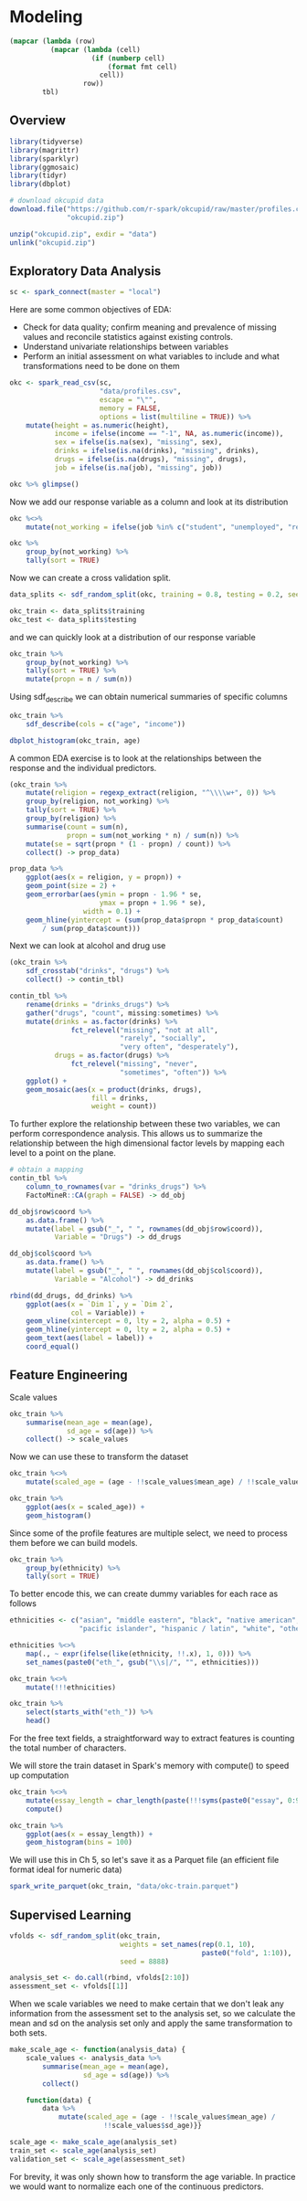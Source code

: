 * Modeling 
:PROPERTIES:
:header-args: :session R-session :results output value table :colnames yes
:END:


#+NAME: round-tbl
#+BEGIN_SRC emacs-lisp :var tbl="" fmt="%.2f"
(mapcar (lambda (row)
          (mapcar (lambda (cell)
                    (if (numberp cell)
                        (format fmt cell)
                      cell))
                  row))
        tbl)
#+end_src

#+RESULTS: round-tbl

** Overview

#+BEGIN_SRC R :post round-tbl[:colnames yes](*this*)
library(tidyverse)
library(magrittr)
library(sparklyr)
library(ggmosaic)
library(tidyr)
library(dbplot)
#+END_SRC

#+RESULTS:
| x         |
|-----------|
| ggmosaic  |
| magrittr  |
| dbplot    |
| sparklyr  |
| forcats   |
| stringr   |
| dplyr     |
| purrr     |
| readr     |
| tidyr     |
| tibble    |
| ggplot2   |
| tidyverse |
| stats     |
| graphics  |
| grDevices |
| utils     |
| datasets  |
| methods   |
| base      |

#+BEGIN_SRC R :post round-tbl[:colnames yes](*this*)
# download okcupid data
download.file("https://github.com/r-spark/okcupid/raw/master/profiles.csv.zip",
              "okcupid.zip")

unzip("okcupid.zip", exdir = "data")
unlink("okcupid.zip")
#+END_SRC

** Exploratory Data Analysis

#+BEGIN_SRC R :post round-tbl[:colnames yes](*this*)
sc <- spark_connect(master = "local")
#+END_SRC

Here are some common objectives of EDA:

- Check for data quality; confirm meaning and prevalence of missing values and reconcile statistics against existing controls.
- Understand univariate relationships between variables 
- Perform an initial assessment on what variables to include and what transformations need to be done on them 

#+BEGIN_SRC R :post round-tbl[:colnames yes](*this*)
okc <- spark_read_csv(sc,
                      "data/profiles.csv",
                      escape = "\"",
                      memory = FALSE,
                      options = list(multiline = TRUE)) %>%
    mutate(height = as.numeric(height),
           income = ifelse(income == "-1", NA, as.numeric(income)),
           sex = ifelse(is.na(sex), "missing", sex),
           drinks = ifelse(is.na(drinks), "missing", drinks),
           drugs = ifelse(is.na(drugs), "missing", drugs),
           job = ifelse(is.na(job), "missing", job))
#+END_SRC

#+BEGIN_SRC R :post round-tbl[:colnames yes](*this*)
okc %>% glimpse()
#+END_SRC

Now we add our response variable as a column and look at its distribution

#+BEGIN_SRC R :post round-tbl[:colnames yes](*this*)
okc %<>% 
    mutate(not_working = ifelse(job %in% c("student", "unemployed", "retired"), 1, 0))
#+END_SRC

#+BEGIN_SRC R :post round-tbl[:colnames yes](*this*)
okc %>%
    group_by(not_working) %>%
    tally(sort = TRUE)
#+END_SRC

#+RESULTS:
| not_working |       n |
|-------------+---------|
|         0.0 | 54541.0 |
|         1.0 |  5405.0 |

Now we can create a cross validation split. 

#+BEGIN_SRC R :post round-tbl[:colnames yes](*this*)
data_splits <- sdf_random_split(okc, training = 0.8, testing = 0.2, seed = 8888)

okc_train <- data_splits$training
okc_test <- data_splits$testing
#+END_SRC

and we can quickly look at a distribution of our response variable

#+BEGIN_SRC R :post round-tbl[:colnames yes](*this*)
okc_train %>%
    group_by(not_working) %>%
    tally(sort = TRUE) %>%
    mutate(propn = n / sum(n))
#+END_SRC

#+RESULTS:
| not_working |       n | propn |
|-------------+---------+-------|
|         0.0 | 43740.0 |   0.9 |
|         1.0 |  4376.0 |   0.1 |


Using sdf_describe we can obtain numerical summaries of specific columns

#+BEGIN_SRC R :post round-tbl[:colnames yes](*this*)
okc_train %>%
    sdf_describe(cols = c("age", "income"))
#+END_SRC

#+RESULTS:
| summary |     age |    income |
|---------+---------+-----------|
| count   | 48116.0 |    9203.0 |
| mean    |    32.3 |  103300.0 |
| stddev  |     9.4 |  199969.4 |
| min     |    18.0 |   20000.0 |
| max     |   109.0 | 1000000.0 |

#+BEGIN_SRC R :file plot.svg :results graphics file
dbplot_histogram(okc_train, age)
#+END_SRC

A common EDA exercise is to look at the relationships between the response and the individual predictors. 

#+BEGIN_SRC R :post round-tbl[:colnames yes](*this*)
(okc_train %>%
    mutate(religion = regexp_extract(religion, "^\\\\w+", 0)) %>%
    group_by(religion, not_working) %>%
    tally(sort = TRUE) %>%
    group_by(religion) %>%
    summarise(count = sum(n),
              propn = sum(not_working * n) / sum(n)) %>%
    mutate(se = sqrt(propn * (1 - propn) / count)) %>%
    collect() -> prop_data)
#+END_SRC

#+RESULTS:
| religion     |    count | propn |   se |
|--------------+----------+-------+------|
| atheism      |  5586.00 |  0.12 | 0.00 |
| christianity |  4661.00 |  0.11 | 0.00 |
| judaism      |  2500.00 |  0.08 | 0.01 |
| other        |  6203.00 |  0.09 | 0.00 |
| hinduism     |   383.00 |  0.10 | 0.02 |
| nil          | 16231.00 |  0.07 | 0.00 |
| agnosticism  |  7087.00 |  0.10 | 0.00 |
| catholicism  |  3825.00 |  0.09 | 0.00 |
| buddhism     |  1529.00 |  0.09 | 0.01 |
| islam        |   111.00 |  0.22 | 0.04 |


#+BEGIN_SRC R :file plot.svg :results graphics file
prop_data %>%
    ggplot(aes(x = religion, y = propn)) +
    geom_point(size = 2) +
    geom_errorbar(aes(ymin = propn - 1.96 * se,
                      ymax = propn + 1.96 * se),
                  width = 0.1) +
    geom_hline(yintercept = (sum(prop_data$propn * prop_data$count)
        / sum(prop_data$count)))
#+END_SRC

#+RESULTS:
[[file:plot.svg]]

Next we can look at alcohol and drug use

#+BEGIN_SRC R :post round-tbl[:colnames yes](*this*)
(okc_train %>%
    sdf_crosstab("drinks", "drugs") %>%
    collect() -> contin_tbl)
#+END_SRC

#+RESULTS:
| drinks_drugs | missing |    never |  often | sometimes |
|--------------+---------+----------+--------+-----------|
| very often   |   54.00 |   135.00 |  49.00 |    139.00 |
| socially     | 8186.00 | 21080.00 | 131.00 |   4081.00 |
| not at all   |  166.00 |  2341.00 |  15.00 |    101.00 |
| desperately  |   74.00 |    86.00 |  25.00 |     74.00 |
| often        | 1090.00 |  1731.00 |  69.00 |   1289.00 |
| missing      | 1118.00 |  1215.00 |   9.00 |     65.00 |
| rarely       |  606.00 |  3708.00 |  40.00 |    439.00 |

#+BEGIN_SRC R :file plot.svg :results graphics file
contin_tbl %>%
    rename(drinks = "drinks_drugs") %>%
    gather("drugs", "count", missing:sometimes) %>%
    mutate(drinks = as.factor(drinks) %>%
               fct_relevel("missing", "not at all",
                           "rarely", "socially",
                           "very often", "desperately"),
           drugs = as.factor(drugs) %>%
               fct_relevel("missing", "never",
                           "sometimes", "often")) %>%
    ggplot() +
    geom_mosaic(aes(x = product(drinks, drugs),
                    fill = drinks,
                    weight = count))
#+END_SRC

#+RESULTS:
[[file:plot.svg]]

To further explore the relationship between these two variables, we can perform correspondence analysis. This allows us to summarize the relationship between the high dimensional factor levels by mapping each level to a point on the plane. 

#+BEGIN_SRC R :file plot.svg :results graphics file
# obtain a mapping
contin_tbl %>%
    column_to_rownames(var = "drinks_drugs") %>%
    FactoMineR::CA(graph = FALSE) -> dd_obj

dd_obj$row$coord %>%
    as.data.frame() %>%
    mutate(label = gsub("_", " ", rownames(dd_obj$row$coord)),
           Variable = "Drugs") -> dd_drugs

dd_obj$col$coord %>%
    as.data.frame() %>%
    mutate(label = gsub("_", " ", rownames(dd_obj$col$coord)),
           Variable = "Alcohol") -> dd_drinks

rbind(dd_drugs, dd_drinks) %>%
    ggplot(aes(x = `Dim 1`, y = `Dim 2`,
               col = Variable)) +
    geom_vline(xintercept = 0, lty = 2, alpha = 0.5) +
    geom_hline(yintercept = 0, lty = 2, alpha = 0.5) +
    geom_text(aes(label = label)) +
    coord_equal()
#+END_SRC

#+RESULTS:
[[file:plot.svg]]

** Feature Engineering

Scale values

#+BEGIN_SRC R :post round-tbl[:colnames yes](*this*) 
okc_train %>%
    summarise(mean_age = mean(age),
              sd_age = sd(age)) %>%
    collect() -> scale_values
#+END_SRC

#+RESULTS:
| mean_age | sd_age |
|----------+--------|
|    32.29 |   9.44 |

Now we can use these to transform the dataset 

#+BEGIN_SRC R :post round-tbl[:colnames yes](*this*)
okc_train %<>%
    mutate(scaled_age = (age - !!scale_values$mean_age) / !!scale_values$sd_age)
#+END_SRC

#+BEGIN_SRC R :file plot.svg :results graphics file
okc_train %>%
    ggplot(aes(x = scaled_age)) +
    geom_histogram()
#+END_SRC

#+RESULTS:
[[file:plot.svg]]

Since some of the profile features are multiple select, we need to process them before we can build models. 

#+BEGIN_SRC R :post round-tbl[:colnames yes](*this*)
okc_train %>%
    group_by(ethnicity) %>%
    tally(sort = TRUE)
#+END_SRC

#+RESULTS:
| ethnicity                                                                                               |        n |
|---------------------------------------------------------------------------------------------------------+----------|
| white                                                                                                   | 26385.00 |
| asian                                                                                                   |  4930.00 |
| nil                                                                                                     |  4520.00 |
| hispanic / latin                                                                                        |  2257.00 |
| black                                                                                                   |  1624.00 |
| other                                                                                                   |  1345.00 |
| hispanic / latin, white                                                                                 |  1049.00 |
| indian                                                                                                  |   899.00 |
| asian, white                                                                                            |   655.00 |
| white, other                                                                                            |   504.00 |
| pacific islander                                                                                        |   354.00 |
| asian, pacific islander                                                                                 |   332.00 |
| native american, white                                                                                  |   269.00 |
| middle eastern                                                                                          |   250.00 |
| black, white                                                                                            |   236.00 |
| middle eastern, white                                                                                   |   235.00 |
| pacific islander, white                                                                                 |   124.00 |
| hispanic / latin, other                                                                                 |   114.00 |
| black, other                                                                                            |   104.00 |
| black, hispanic / latin                                                                                 |    99.00 |
| black, native american, white                                                                           |    94.00 |
| hispanic / latin, white, other                                                                          |    91.00 |
| black, native american                                                                                  |    81.00 |
| asian, hispanic / latin                                                                                 |    72.00 |
| asian, other                                                                                            |    70.00 |
| native american, hispanic / latin                                                                       |    67.00 |
| native american, hispanic / latin, white                                                                |    65.00 |
| asian, white, other                                                                                     |    55.00 |
| native american                                                                                         |    54.00 |
| asian, middle eastern, black, native american, indian, pacific islander, hispanic / latin, white, other |    51.00 |
| asian, black                                                                                            |    50.00 |
| pacific islander, hispanic / latin                                                                      |    48.00 |
| native american, white, other                                                                           |    44.00 |
| asian, pacific islander, white                                                                          |    42.00 |
| asian, indian                                                                                           |    39.00 |
| indian, white                                                                                           |    38.00 |
| black, white, other                                                                                     |    38.00 |
| middle eastern, hispanic / latin                                                                        |    32.00 |
| middle eastern, white, other                                                                            |    31.00 |
| black, hispanic / latin, white                                                                          |    30.00 |
| asian, pacific islander, other                                                                          |    30.00 |
| asian, hispanic / latin, white                                                                          |    30.00 |
| pacific islander, hispanic / latin, white                                                               |    26.00 |
| black, native american, white, other                                                                    |    24.00 |
| native american, hispanic / latin, white, other                                                         |    22.00 |
| indian, other                                                                                           |    19.00 |
| black, native american, hispanic / latin, white                                                         |    19.00 |
| black, native american, other                                                                           |    19.00 |
| middle eastern, other                                                                                   |    18.00 |
| black, native american, hispanic / latin                                                                |    18.00 |
| pacific islander, white, other                                                                          |    16.00 |
| asian, native american, white                                                                           |    16.00 |
| asian, black, white                                                                                     |    14.00 |
| black, indian                                                                                           |    14.00 |
| native american, other                                                                                  |    13.00 |
| black, pacific islander                                                                                 |    13.00 |
| pacific islander, other                                                                                 |    12.00 |
| black, hispanic / latin, other                                                                          |    11.00 |
| indian, white, other                                                                                    |    10.00 |
| native american, hispanic / latin, other                                                                |    10.00 |
| asian, pacific islander, white, other                                                                   |     9.00 |
| indian, pacific islander                                                                                |     9.00 |
| asian, middle eastern                                                                                   |     9.00 |
| asian, middle eastern, white                                                                            |     9.00 |
| asian, pacific islander, hispanic / latin, white                                                        |     9.00 |
| asian, hispanic / latin, white, other                                                                   |     8.00 |
| asian, black, other                                                                                     |     8.00 |
| black, native american, hispanic / latin, white, other                                                  |     8.00 |
| asian, middle eastern, black, native american, indian, pacific islander, hispanic / latin, white        |     8.00 |
| middle eastern, hispanic / latin, white                                                                 |     7.00 |
| asian, hispanic / latin, other                                                                          |     7.00 |
| asian, pacific islander, hispanic / latin                                                               |     7.00 |
| asian, black, native american                                                                           |     7.00 |
| middle eastern, native american, white                                                                  |     6.00 |
| middle eastern, indian                                                                                  |     6.00 |
| asian, native american, hispanic / latin, white                                                         |     6.00 |
| native american, pacific islander, hispanic / latin, white                                              |     5.00 |
| pacific islander, hispanic / latin, other                                                               |     5.00 |
| asian, pacific islander, hispanic / latin, white, other                                                 |     5.00 |
| asian, middle eastern, white, other                                                                     |     5.00 |
| native american, pacific islander, white                                                                |     5.00 |
| black, pacific islander, hispanic / latin                                                               |     5.00 |
| black, native american, hispanic / latin, other                                                         |     5.00 |
| asian, middle eastern, indian                                                                           |     5.00 |
| asian, native american, white, other                                                                    |     5.00 |
| indian, hispanic / latin                                                                                |     5.00 |
| asian, indian, white                                                                                    |     4.00 |
| asian, indian, pacific islander                                                                         |     4.00 |
| black, indian, white                                                                                    |     4.00 |
| middle eastern, black                                                                                   |     4.00 |
| black, pacific islander, white                                                                          |     4.00 |
| pacific islander, hispanic / latin, white, other                                                        |     4.00 |
| asian, indian, other                                                                                    |     4.00 |
| asian, black, native american, white                                                                    |     4.00 |
| asian, black, pacific islander                                                                          |     4.00 |
| black, indian, white, other                                                                             |     4.00 |
| black, hispanic / latin, white, other                                                                   |     4.00 |
| middle eastern, pacific islander, other                                                                 |     3.00 |
| middle eastern, indian, other                                                                           |     3.00 |
| middle eastern, hispanic / latin, other                                                                 |     3.00 |
| asian, indian, pacific islander, other                                                                  |     3.00 |
| native american, pacific islander, hispanic / latin                                                     |     3.00 |
| asian, black, native american, pacific islander, white                                                  |     3.00 |
| asian, native american, hispanic / latin, white, other                                                  |     3.00 |
| asian, black, pacific islander, hispanic / latin                                                        |     3.00 |
| indian, hispanic / latin, other                                                                         |     3.00 |
| asian, native american, hispanic / latin                                                                |     3.00 |
| asian, middle eastern, indian, other                                                                    |     3.00 |
| asian, black, native american, hispanic / latin                                                         |     2.00 |
| asian, native american                                                                                  |     2.00 |
| asian, indian, hispanic / latin                                                                         |     2.00 |
| black, native american, pacific islander, hispanic / latin, white                                       |     2.00 |
| asian, black, hispanic / latin, other                                                                   |     2.00 |
| black, indian, hispanic / latin                                                                         |     2.00 |
| native american, pacific islander, white, other                                                         |     2.00 |
| asian, black, pacific islander, white                                                                   |     2.00 |
| middle eastern, native american, hispanic / latin, white, other                                         |     2.00 |
| asian, black, native american, white, other                                                             |     2.00 |
| black, indian, other                                                                                    |     2.00 |
| asian, black, native american, pacific islander                                                         |     2.00 |
| asian, middle eastern, native american, indian, pacific islander, hispanic / latin, white               |     2.00 |
| black, pacific islander, other                                                                          |     2.00 |
| native american, pacific islander                                                                       |     2.00 |
| asian, native american, pacific islander, hispanic / latin, white                                       |     2.00 |
| asian, middle eastern, black, native american, pacific islander, hispanic / latin, white, other         |     2.00 |
| middle eastern, hispanic / latin, white, other                                                          |     2.00 |
| asian, native american, pacific islander, white                                                         |     2.00 |
| native american, indian                                                                                 |     2.00 |
| middle eastern, native american, hispanic / latin                                                       |     2.00 |
| middle eastern, black, native american, white                                                           |     2.00 |
| asian, native american, pacific islander                                                                |     2.00 |
| middle eastern, native american, hispanic / latin, white                                                |     2.00 |
| black, native american, pacific islander, hispanic / latin, white, other                                |     2.00 |
| asian, native american, pacific islander, white, other                                                  |     2.00 |
| asian, indian, white, other                                                                             |     2.00 |
| middle eastern, indian, white, other                                                                    |     2.00 |
| asian, middle eastern, hispanic / latin, white                                                          |     2.00 |
| middle eastern, black, native american, indian, white, other                                            |     2.00 |
| asian, black, hispanic / latin, white                                                                   |     2.00 |
| asian, middle eastern, black                                                                            |     2.00 |
| black, indian, hispanic / latin, white                                                                  |     2.00 |
| asian, middle eastern, black, native american, indian, pacific islander, hispanic / latin, other        |     2.00 |
| asian, pacific islander, hispanic / latin, other                                                        |     2.00 |
| asian, middle eastern, black, pacific islander, hispanic / latin, white                                 |     2.00 |
| asian, black, native american, other                                                                    |     2.00 |
| native american, pacific islander, hispanic / latin, white, other                                       |     2.00 |
| black, native american, pacific islander, white                                                         |     1.00 |
| indian, hispanic / latin, white                                                                         |     1.00 |
| black, native american, pacific islander                                                                |     1.00 |
| middle eastern, black, indian, pacific islander, hispanic / latin, white                                |     1.00 |
| asian, black, native american, indian                                                                   |     1.00 |
| asian, native american, hispanic / latin, other                                                         |     1.00 |
| black, native american, indian, other                                                                   |     1.00 |
| asian, middle eastern, black, native american, hispanic / latin, white                                  |     1.00 |
| asian, black, pacific islander, hispanic / latin, white                                                 |     1.00 |
| asian, middle eastern, black, pacific islander, hispanic / latin                                        |     1.00 |
| middle eastern, black, hispanic / latin                                                                 |     1.00 |
| asian, middle eastern, native american, pacific islander, white, other                                  |     1.00 |
| asian, indian, hispanic / latin, white                                                                  |     1.00 |
| asian, black, hispanic / latin                                                                          |     1.00 |
| asian, native american, indian, pacific islander, hispanic / latin, white                               |     1.00 |
| black, native american, indian, white                                                                   |     1.00 |
| asian, black, native american, indian, hispanic / latin, white, other                                   |     1.00 |
| black, native american, indian, pacific islander                                                        |     1.00 |
| black, native american, pacific islander, other                                                         |     1.00 |
| middle eastern, native american, white, other                                                           |     1.00 |
| asian, middle eastern, black, native american, indian, pacific islander, white                          |     1.00 |
| middle eastern, native american                                                                         |     1.00 |
| asian, native american, pacific islander, hispanic / latin, white, other                                |     1.00 |
| asian, black, hispanic / latin, white, other                                                            |     1.00 |
| black, native american, pacific islander, hispanic / latin                                              |     1.00 |
| black, native american, pacific islander, white, other                                                  |     1.00 |
| asian, black, native american, indian, pacific islander, hispanic / latin                               |     1.00 |
| asian, black, native american, hispanic / latin, white                                                  |     1.00 |
| asian, middle eastern, native american, pacific islander, hispanic / latin, white, other                |     1.00 |
| asian, black, indian, hispanic / latin, other                                                           |     1.00 |
| asian, black, native american, indian, pacific islander, white                                          |     1.00 |
| asian, black, pacific islander, other                                                                   |     1.00 |
| middle eastern, pacific islander                                                                        |     1.00 |
| indian, pacific islander, hispanic / latin, white                                                       |     1.00 |
| middle eastern, black, native american, indian, pacific islander, hispanic / latin, white               |     1.00 |
| indian, hispanic / latin, white, other                                                                  |     1.00 |
| asian, native american, other                                                                           |     1.00 |
| middle eastern, black, native american, indian                                                          |     1.00 |
| middle eastern, black, native american, indian, hispanic / latin, white                                 |     1.00 |
| asian, middle eastern, other                                                                            |     1.00 |
| asian, black, indian                                                                                    |     1.00 |
| asian, middle eastern, black, indian, pacific islander, hispanic / latin, white                         |     1.00 |
| asian, middle eastern, hispanic / latin, white, other                                                   |     1.00 |
| middle eastern, indian, white                                                                           |     1.00 |
| middle eastern, black, native american, white, other                                                    |     1.00 |
| black, native american, indian, pacific islander, hispanic / latin                                      |     1.00 |
| asian, indian, pacific islander, hispanic / latin, white, other                                         |     1.00 |
| asian, middle eastern, native american, pacific islander, other                                         |     1.00 |
| native american, indian, white                                                                          |     1.00 |
| asian, indian, hispanic / latin, other                                                                  |     1.00 |
| asian, black, native american, pacific islander, white, other                                           |     1.00 |
| middle eastern, black, white                                                                            |     1.00 |
| asian, middle eastern, hispanic / latin                                                                 |     1.00 |
| asian, middle eastern, native american, hispanic / latin, white                                         |     1.00 |
| asian, middle eastern, indian, hispanic / latin, white, other                                           |     1.00 |
| black, native american, indian, white, other                                                            |     1.00 |
| asian, native american, indian, pacific islander, hispanic / latin, white, other                        |     1.00 |
| middle eastern, black, native american, indian, pacific islander, hispanic / latin, white, other        |     1.00 |
| middle eastern, black, native american, hispanic / latin, white                                         |     1.00 |

To better encode this, we can create dummy variables for each race as follows

#+BEGIN_SRC R :post round-tbl[:colnames yes](*this*)
ethnicities <- c("asian", "middle eastern", "black", "native american", "indian", 
                 "pacific islander", "hispanic / latin", "white", "other")

ethnicities %<>%
    map(., ~ expr(ifelse(like(ethnicity, !!.x), 1, 0))) %>%
    set_names(paste0("eth_", gsub("\\s|/", "", ethnicities)))

okc_train %<>%
    mutate(!!!ethnicities)

okc_train %>%
    select(starts_with("eth_")) %>%
    head()
#+END_SRC

For the free text fields, a straightforward way to extract features is counting the total number of characters.

We will store the train dataset in Spark's memory with compute() to speed up computation

#+BEGIN_SRC R :post round-tbl[:colnames yes](*this*)
okc_train %<>%
    mutate(essay_length = char_length(paste(!!!syms(paste0("essay", 0:9))))) %>%
    compute()
#+END_SRC

#+RESULTS:
: nil

#+BEGIN_SRC R :file plot.svg :results graphics file
okc_train %>%
    ggplot(aes(x = essay_length)) +
    geom_histogram(bins = 100)
#+END_SRC

#+RESULTS:
[[file:plot.svg]]

We will use this in Ch 5, so let's save it as a Parquet file (an efficient file format ideal for numeric data)

#+BEGIN_SRC R :post round-tbl[:colnames yes](*this*)
spark_write_parquet(okc_train, "data/okc-train.parquet")
#+END_SRC

#+RESULTS:
| x    |
|------|
| TRUE |


** Supervised Learning

#+BEGIN_SRC R :post round-tbl[:colnames yes](*this*)
vfolds <- sdf_random_split(okc_train,
                           weights = set_names(rep(0.1, 10),
                                               paste0("fold", 1:10)),
                           seed = 8888)

analysis_set <- do.call(rbind, vfolds[2:10])
assessment_set <- vfolds[[1]]
#+END_SRC

#+RESULTS:
: nil

When we scale variables we need to make certain that we don't leak any information from the assessment set to the analysis set, so we calculate the mean and sd on the analysis set only and apply the same transformation to both sets. 

#+BEGIN_SRC R :post round-tbl[:colnames yes](*this*)
make_scale_age <- function(analysis_data) {
    scale_values <- analysis_data %>%
        summarise(mean_age = mean(age),
                  sd_age = sd(age)) %>%
        collect()

    function(data) {
        data %>%
            mutate(scaled_age = (age - !!scale_values$mean_age) /
                       !!scale_values$sd_age)}}

scale_age <- make_scale_age(analysis_set)
train_set <- scale_age(analysis_set)
validation_set <- scale_age(assessment_set)
#+END_SRC

#+RESULTS:
: nil

For brevity, it was only shown how to transform the age variable. In practice we would want to normalize each one of the continuous predictors. 


